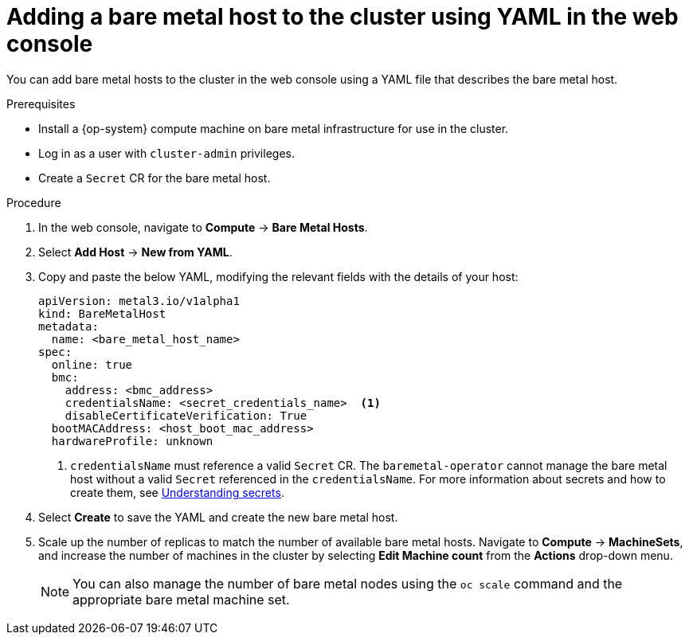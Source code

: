 // Module included in the following assemblies:
//
// scalability_and_performance/managing-bare-metal-hosts.adoc

[id="adding-bare-metal-host-to-cluster-using-yaml_{context}"]
= Adding a bare metal host to the cluster using YAML in the web console

You can add bare metal hosts to the cluster in the web console using a YAML file that describes the bare metal host.

.Prerequisites

* Install a {op-system} compute machine on bare metal infrastructure for use in the cluster.
* Log in as a user with `cluster-admin` privileges.
* Create a `Secret` CR for the bare metal host.

.Procedure

. In the web console, navigate to *Compute* -> *Bare Metal Hosts*.
. Select *Add Host* -> *New from YAML*.
. Copy and paste the below YAML, modifying the relevant fields with the details of your host:
+
[source,yaml]
----
apiVersion: metal3.io/v1alpha1
kind: BareMetalHost
metadata:
  name: <bare_metal_host_name>
spec:
  online: true
  bmc:
    address: <bmc_address>
    credentialsName: <secret_credentials_name>  <1>
    disableCertificateVerification: True
  bootMACAddress: <host_boot_mac_address>
  hardwareProfile: unknown
----
<1> `credentialsName` must reference a valid `Secret` CR. The `baremetal-operator` cannot manage the bare metal host without a valid `Secret` referenced in the `credentialsName`. For more information about secrets and how to create them, see xref:../nodes/pods/nodes-pods-secrets.adoc#nodes-pods-secrets-about_nodes-pods-secrets[Understanding secrets].

. Select *Create* to save the YAML and create the new bare metal host.
. Scale up the number of replicas to match the number of available bare metal hosts. Navigate to *Compute* -> *MachineSets*, and increase the number of machines in the cluster by selecting *Edit Machine count* from the *Actions* drop-down menu.
+
[NOTE]
====
You can also manage the number of bare metal nodes using the `oc scale` command and the appropriate bare metal machine set.
====
